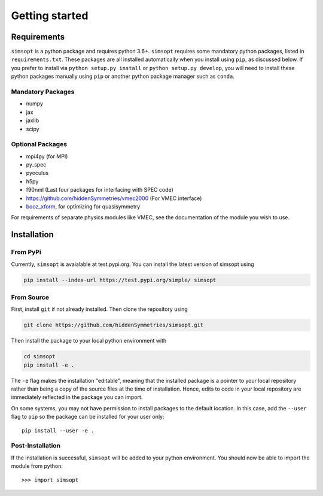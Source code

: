 Getting started
===============


Requirements
^^^^^^^^^^^^

``simsopt`` is a python package and requires python 3.6+.  ``simsopt``
requires some mandatory python packages, listed in
``requirements.txt``.  These packages are all installed automatically
when you install using ``pip``, as discussed below.  If you prefer to
install via ``python setup.py install`` or ``python setup.py
develop``, you will need to install these python packages manually
using ``pip`` or another python package manager such as ``conda``.

Mandatory Packages
------------------
- numpy
- jax
- jaxlib
- scipy

Optional Packages
-----------------
- mpi4py (for MPI)
- py_spec
- pyoculus
- h5py
- f90nml (Last four packages for interfacing with SPEC code)
- https://github.com/hiddenSymmetries/vmec2000 (For VMEC interface)
- `booz_xform <https://hiddensymmetries.github.io/booz_xform/>`_,
  for optimizing for quasisymmetry

For requirements of separate physics modules like VMEC, see the
documentation of the module you wish to use.


Installation
^^^^^^^^^^^^

From PyPi
---------
Currently, ``simsopt`` is avaialable at test.pypi.org.
You can install the latest version of simsopt using 

.. code-block::

    pip install --index-url https://test.pypi.org/simple/ simsopt
    
From Source
-----------
First, install ``git`` if not already installed. Then clone the repository using

.. code-block::

    git clone https://github.com/hiddenSymmetries/simsopt.git

Then install the package to your local python environment with

.. code-block::

    cd simsopt
    pip install -e .

The ``-e`` flag makes the installation "editable", meaning that the
installed package is a pointer to your local repository rather than
being a copy of the source files at the time of installation. Hence,
edits to code in your local repository are immediately reflected in
the package you can import.

On some systems, you may not have permission to install packages to
the default location. In this case, add the ``--user`` flag to ``pip``
so the package can be installed for your user only::

    pip install --user -e .

Post-Installation
-----------------

If the installation is successful, ``simsopt`` will be added to your
python environment. You should now be able to import the module from
python::

  >>> import simsopt

